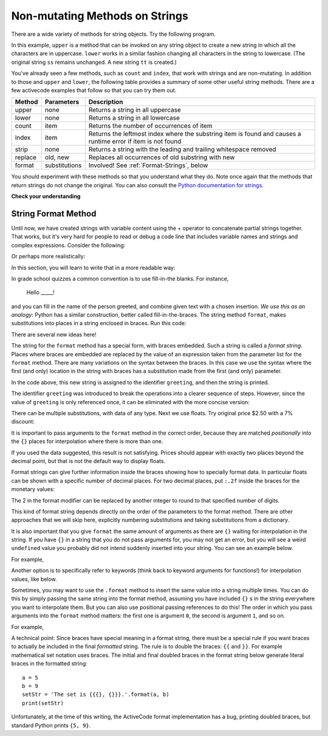..  Copyright (C)  Brad Miller, David Ranum, Jeffrey Elkner, Peter Wentworth, Allen B. Downey, Chris
    Meyers, and Dario Mitchell.  Permission is granted to copy, distribute
    and/or modify this document under the terms of the GNU Free Documentation
    License, Version 1.3 or any later version published by the Free Software
    Foundation; with Invariant Sections being Forward, Prefaces, and
    Contributor List, no Front-Cover Texts, and no Back-Cover Texts.  A copy of
    the license is included in the section entitled "GNU Free Documentation
    License".

.. qnum::
   :prefix: seqmut-8-
   :start: 1

Non-mutating Methods on Strings
===============================

There are a wide variety of methods for string objects.  
Try the following program.

.. activecode:: ac8_8_1

    ss = "Hello, World"
    print(ss.upper())

    tt = ss.lower()
    print(tt)
    print(ss)

In this example, ``upper`` is a method that can be invoked on any string object to create a new string 
in which all the characters are in uppercase. ``lower`` works in a similar fashion changing all 
characters in the string to lowercase. (The original string ``ss`` remains unchanged.  A new string 
``tt`` is created.)

.. _string_methods:

You've already seen a few methods, such as ``count`` and ``index``, that work with strings and are 
non-mutating. In addition to those and ``upper`` and ``lower``, the following table provides a summary 
of some other useful string methods. There are a few activecode examples that follow so that you can 
try them out.


==========  ==============      ==================================================================
Method      Parameters          Description
==========  ==============      ==================================================================
upper       none                Returns a string in all uppercase
lower       none                Returns a string in all lowercase
count       item                Returns the number of occurrences of item
index       item                Returns the leftmost index where the substring item is found and causes 								a runtime error if item is not found
strip       none                Returns a string with the leading and trailing whitespace removed
replace     old, new            Replaces all occurrences of old substring with new
format      substitutions       Involved! See :ref:`Format-Strings`, below
==========  ==============      ==================================================================

You should experiment with these methods so that you understand what they do.  Note once again that the methods that return strings do not change the original. You can also consult the 
`Python documentation for strings <http://docs.python.org/3/library/stdtypes.html#string-methods>`_.

.. activecode:: ac8_8_2

    ss = "    Hello, World    "

    els = ss.count("l")
    print(els)

    print("***"+ss.strip()+"***")

    news = ss.replace("o", "***")
    print(news)


.. activecode:: ac8_8_3


    food = "banana bread"
    print(food.upper())


**Check your understanding**

.. mchoice:: question8_8_1
   :answer_a: 0
   :answer_b: 2
   :answer_c: 3
   :correct: c
   :feedback_a: There are definitely o and p characters.
   :feedback_b: There are 2 o characters but what about p?
   :feedback_c: Yes, add the number of o characters and the number of p characters.

   What is printed by the following statements?
   
   .. code-block:: python
   
      s = "python rocks"
      print(s.count("o") + s.count("p"))

.. mchoice:: question8_8_2
   :answer_a: yyyyy
   :answer_b: 55555
   :answer_c: n
   :answer_d: Error, you cannot combine all those things together.
   :correct: a
   :feedback_a: Yes, s[1] is y and the index of n is 5, so 5 y characters.  It is important to realize that the index method has precedence over the repetition operator.  Repetition is done last.
   :feedback_b: Close.  5 is not repeated, it is the number of times to repeat.
   :feedback_c: This expression uses the index of n
   :feedback_d: This is fine, the repetition operator used the result of indexing and the index method.

   What is printed by the following statements?
   
   .. code-block:: python
   
      s = "python rocks"
      print(s[1]*s.index("n"))

.. _Format-Strings:

String Format Method
~~~~~~~~~~~~~~~~~~~~~

Until now, we have created strings with variable content using the + operator to concatenate 
partial strings together. That works, but it's very hard for people to read or debug a code 
line that includes variable names and strings and complex expressions. Consider the following: 

.. activecode:: ac8_8_4

   name = "Rodney Dangerfield"
   score = -1  # No respect!
   print("Hello " + name + ". Your score is " + str(score))

Or perhaps more realistically:
 
.. activecode:: ac8_8_5
 
   scores = [("Rodney Dangerfield", -1), ("Marlon Brando", 1), ("You", 100)]
   for (name, score) in scores:
       print("Hello " + name + ". Your score is " + str(score))

In this section, you will learn to write that in a more readable way:

.. activecode:: ac8_8_6
 
   scores = [("Rodney Dangerfield", -1), ("Marlon Brando", 1), ("You", 100)]
   for (name, score) in scores:
       print("Hello {}. Your score is {}.".format(name, score))

In grade school quizzes a common convention is to use fill-in-the blanks. For instance,

    Hello _____!


and you can fill in the name of the person greeted, and combine given text with a chosen 
insertion. *We use this as an analogy:* Python has a similar construction, better called 
fill-in-the-braces. The string method ``format``, makes substitutions into places in a string
enclosed in braces. Run this code:

.. activecode:: ac8_8_7

    person = input('Your name: ')
    greeting = 'Hello {}!'.format(person) 
    print(greeting)


There are several new ideas here!

The string for the ``format`` method has a special form, with braces embedded.
Such a string is called a *format string*.  Places where
braces are embedded are replaced by the value of an expression
taken from the parameter list for the ``format`` method. There are many
variations on the syntax between the braces. In this case we use
the syntax where the first (and only) location in the string with
braces has a substitution made from the first (and only) parameter.

In the code above, this new string is assigned to the identifier
``greeting``, and then the string is printed. 

The identifier ``greeting`` was introduced to break the operations into a clearer sequence of 
steps. However, since the value of ``greeting`` is only referenced once, it can be eliminated 
with the more concise version:

.. activecode:: ac8_8_8

    person = input('Enter your name: ') 
    print('Hello {}!'.format(person)) 

There can be multiple substitutions, with data of any type.  
Next we use floats.  Try original price $2.50  with a 7% discount:

.. activecode:: ac8_8_9

    origPrice = float(input('Enter the original price: $')) 
    discount = float(input('Enter discount percentage: ')) 
    newPrice = (1 - discount/100)*origPrice
    calculation = '${} discounted by {}% is ${}.'.format(origPrice, discount, newPrice)
    print(calculation)

It is important to pass arguments to the ``format`` method in the correct order, because they 
are matched *positionally* into the ``{}`` places for interpolation where there is more than 
one.

If you used the data suggested, this result is not satisfying.  
Prices should appear with exactly two places beyond the decimal point,
but that is not the default way to display floats.

Format strings can give further information inside the braces 
showing how to specially format data.
In particular floats can be shown with a specific number of decimal places.  
For two decimal places, put ``:.2f`` inside the braces for the monetary values:

.. activecode:: ac8_8_10

    origPrice = float(input('Enter the original price: $')) 
    discount = float(input('Enter discount percentage: ')) 
    newPrice = (1 - discount/100)*origPrice
    calculation = '${:.2f} discounted by {}% is ${:.2f}.'.format(origPrice, discount, newPrice)
    print(calculation)

The 2 in the format modifier can be replaced by another integer to round to that
specified number of digits.

This kind of format string depends directly on the order of the
parameters to the format method. There are other approaches that we will
skip here, explicitly numbering substitutions and taking substitutions from a dictionary.

It is also important that you give ``format`` the same amount of arguments as there are ``{}`` waiting for interpolation in the string. If you have ``{}`` in a string that you do not pass arguments for, you may not get an error, but you will see a weird ``undefined`` value you probably did not intend suddenly inserted into your string. You can see an example below.

For example,

.. activecode:: ac8_8_11
 
   name = "Sally"
   greeting = "Nice to meet you"
   s = "Hello, {}. {}."

   print(s.format(name,greeting)) # will print Hello, Sally. Nice to meet you.

   print(s.format(greeting,name)) # will print Hello, Nice to meet you. Sally. 

   print(s.format(name)) # 2 {}s, only one interpolation item! Not ideal.

Another option is to specifically refer to keywords (think back to keyword arguments for 
functions!) for interpolation values, like below.

.. activecode:: ac8_8_12
 
   names_scores = [("Jack",[67,89,91]),("Emily",[72,95,42]),("Taylor",[83,92,86])]
   for name, scores in names_scores:
       print("The scores {nm} got were: {s1},{s2},{s3}.".format(nm=name,s1=scores[0],s2=scores[1],s3=scores[2]))


Sometimes, you may want to use the ``.format`` method to insert the same value into a string 
multiple times. You can do this by simply passing the same string into the format method, 
assuming you have included ``{}`` s in the string everywhere you want to interpolate them. But 
you can also use positional passing references to do this! The order in which you pass 
arguments into the ``format`` method matters: the first one is argument ``0``, the second is 
argument ``1``, and so on.

For example,

.. activecode:: ac8_8_13
 
   # this works
   names = ["Jack","Jill","Mary"]
   for n in names:
       print("'{}!' she yelled. '{}! {}, {}!'".format(n,n,n,"say hello"))

   # but this also works!
   names = ["Jack","Jill","Mary"]
   for n in names:
       print("'{0}!' she yelled. '{0}! {0}, {1}!'".format(n,"say hello"))

A technical point: Since braces have special meaning in a format string, there must be a 
special rule if you want braces to actually be included in the final *formatted* string. The 
rule is to double the braces: ``{{`` and ``}}``. For example mathematical set notation uses 
braces. The initial and final doubled braces in the format string below generate literal 
braces in the formatted string::

    a = 5
    b = 9
    setStr = 'The set is {{{}, {}}}.'.format(a, b)
    print(setStr)

Unfortunately, at the time of this writing, the ActiveCode format implementation has a bug,
printing doubled braces, but standard Python prints ``{5, 9}``.

.. mchoice:: question8_8_3
   :answer_a: Nothing - it causes an error
   :answer_b: sum of {} and {} is {}; product: {}. 2 6 8 12
   :answer_c: sum of 2 and 6 is 8; product: 12.
   :answer_d: sum of {2} and {6} is {8}; product: {12}.
   :correct: c
   :feedback_a: It is legal format syntax:  put the data in place of the braces.
   :feedback_b: Put the data into the format string; not after it.
   :feedback_c: Yes, correct substitutions!
   :feedback_d: Close:  REPLACE the braces.


   What is printed by the following statements?
   
   .. code-block:: python
   
       x = 2
       y = 6
       print('sum of {} and {} is {}; product: {}.'.format( x, y, x+y, x*y))


.. mchoice:: question8_8_4
   :answer_a: 2.34567 2.34567 2.34567
   :answer_b: 2.3 2.34 2.34567
   :answer_c: 2.3 2.35 2.3456700
   :correct: c
   :feedback_a: The numbers before the f in the braces give the number of digits to display after the decimal point.
   :feedback_b: Close, but round to the number of digits and display the full number of digits specified.
   :feedback_c: Yes, correct number of digits with rounding!
   

   What is printed by the following statements?
   
   .. code-block:: python
   
       v = 2.34567
       print('{:.1f} {:.2f} {:.7f}'.format(v, v, v))


